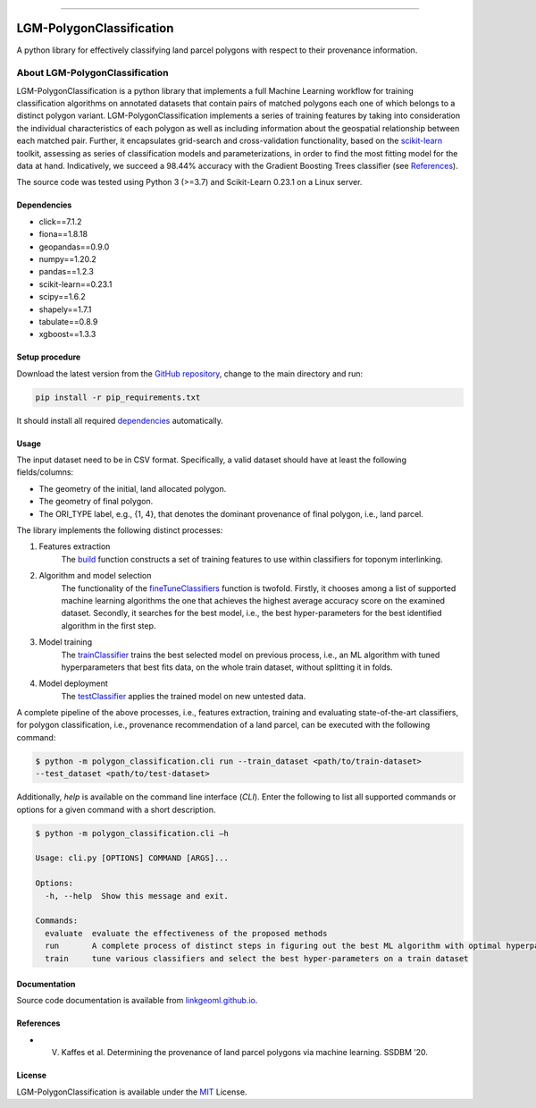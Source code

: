 |MIT|

=====

#########################
LGM-PolygonClassification
#########################
A python library for effectively classifying land parcel polygons with respect to their provenance information.

===============================
About LGM-PolygonClassification
===============================
LGM-PolygonClassification is a python library that implements a full Machine Learning workflow for training
classification algorithms on annotated datasets that contain pairs of matched polygons each one of which belongs to a
distinct polygon variant. LGM-PolygonClassification implements a series of training features by taking into
consideration the individual characteristics of each polygon as well as including information about the geospatial
relationship between each matched pair. Further, it encapsulates grid-search and cross-validation functionality,
based on the `scikit-learn <https://scikit-learn.org/>`_ toolkit, assessing as series of classification models and
parameterizations, in order to find the most fitting model for the data at hand. Indicatively, we
succeed a 98.44% accuracy with the Gradient Boosting Trees classifier (see `References`_).

The source code was tested using Python 3 (>=3.7) and Scikit-Learn 0.23.1 on a Linux server.

Dependencies
------------
* click==7.1.2
* fiona==1.8.18
* geopandas==0.9.0
* numpy==1.20.2
* pandas==1.2.3
* scikit-learn==0.23.1
* scipy==1.6.2
* shapely==1.7.1
* tabulate==0.8.9
* xgboost==1.3.3

Setup procedure
---------------
Download the latest version from the `GitHub repository <https://github.com/LinkGeoML/LGM-PolygonClassification.git>`_,
change to the main directory and run:

.. code-block:: bash

   pip install -r pip_requirements.txt

It should install all required `dependencies`_ automatically.

Usage
------
The input dataset need to be in CSV format. Specifically, a valid dataset should have at least the following
fields/columns:

* The geometry of the initial, land allocated polygon.
* The geometry of final polygon.
* The ORI\_TYPE label, e.g., {1, 4}, that denotes the dominant provenance of final polygon, i.e., land parcel.

The library implements the following distinct processes:

#. Features extraction
    The `build <https://linkgeoml.github.io/LGM-PolygonClassification/features.html#polygon_classification.features.
    Features>`_ function constructs a set of training features to use within classifiers for toponym interlinking.

#. Algorithm and model selection
    The functionality of the
    `fineTuneClassifiers <https://linkgeoml.github.io/LGM-PolygonClassification/tuning.html#polygon_classification.
    param_tuning.ParamTuning.fineTuneClassifiers>`_ function is twofold.
    Firstly, it chooses among a list of supported machine learning algorithms the one that achieves the highest average
    accuracy score on the examined dataset. Secondly, it searches for the best model, i.e., the best hyper-parameters
    for the best identified algorithm in the first step.

#. Model training
    The `trainClassifier <https://linkgeoml.github.io/LGM-PolygonClassification/tuning.html#polygon_classification.
    param_tuning.ParamTuning.trainClassifier>`_ trains the best selected model on previous
    process, i.e., an ML algorithm with tuned hyperparameters that best fits data, on the whole train dataset, without
    splitting it in folds.

#. Model deployment
    The `testClassifier <https://linkgeoml.github.io/LGM-PolygonClassification/tuning.html#polygon_classification.
    param_tuning.ParamTuning.testClassifier>`_ applies the trained model on new untested data.

A complete pipeline of the above processes, i.e., features extraction, training and evaluating state-of-the-art
classifiers, for polygon classification, i.e., provenance recommendation of a land parcel, can be executed with the
following command:

.. code-block:: bash

    $ python -m polygon_classification.cli run --train_dataset <path/to/train-dataset>
    --test_dataset <path/to/test-dataset>

Additionally, *help* is available on the command line interface (*CLI*). Enter the following to list all supported
commands or options for a given command with a short description.

.. code-block:: bash

    $ python -m polygon_classification.cli –h

    Usage: cli.py [OPTIONS] COMMAND [ARGS]...

    Options:
      -h, --help  Show this message and exit.

    Commands:
      evaluate  evaluate the effectiveness of the proposed methods
      run       A complete process of distinct steps in figuring out the best ML algorithm with optimal hyperparameters...
      train     tune various classifiers and select the best hyper-parameters on a train dataset

Documentation
-------------
Source code documentation is available from `linkgeoml.github.io`__.

__ https://linkgeoml.github.io/LGM-PolygonClassification/

References
----------
* V. Kaffes et al. Determining the provenance of land parcel polygons via machine learning. SSDBM ’20.

License
-------
LGM-PolygonClassification is available under the `MIT <https://opensource.org/licenses/MIT>`_ License.

..
    .. |Documentation Status| image:: https://readthedocs.org/projects/coala/badge/?version=latest
       :target: https://linkgeoml.github.io/LGM-Interlinking/

.. |MIT| image:: https://img.shields.io/badge/License-MIT-yellow.svg
   :target: https://opensource.org/licenses/MIT
